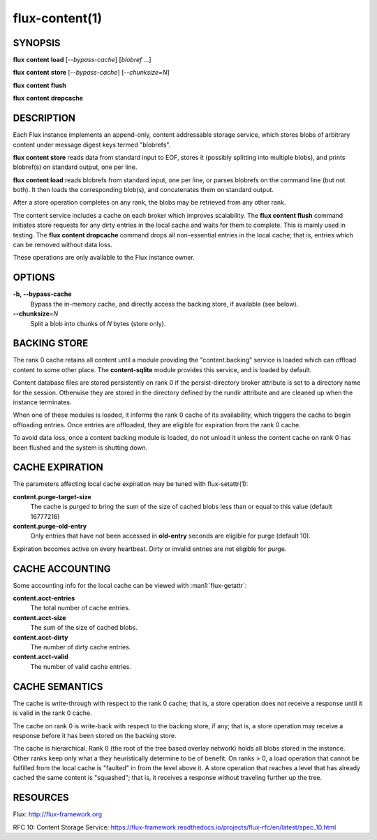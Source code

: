 ===============
flux-content(1)
===============


SYNOPSIS
========

**flux** **content** **load** [*--bypass-cache*] [*blobref* ...]

**flux** **content** **store** [*--bypass-cache*] [*--chunksize=N*]

**flux** **content** **flush**

**flux** **content** **dropcache**

DESCRIPTION
===========

Each Flux instance implements an append-only, content addressable
storage service, which stores blobs of arbitrary content under
message digest keys termed "blobrefs".

**flux content store** reads data from standard input to EOF, stores it
(possibly splitting into multiple blobs), and prints blobref(s) on
standard output, one per line.

**flux content load** reads blobrefs from standard input, one per line, or
parses blobrefs on the command line (but not both).  It then loads the
corresponding blob(s), and concatenates them on standard output.

After a store operation completes on any rank, the blobs may be
retrieved from any other rank.

The content service includes a cache on each broker which improves
scalability. The **flux content flush** command initiates store requests
for any dirty entries in the local cache and waits for them to complete.
This is mainly used in testing. The **flux content dropcache** command
drops all non-essential entries in the local cache; that is, entries
which can be removed without data loss.

These operations are only available to the Flux instance owner.


OPTIONS
=======

**-b, --bypass-cache**
   Bypass the in-memory cache, and directly access the backing store,
   if available (see below).

**--chunksize**\ =\ *N*
   Split a blob into chunks of *N* bytes (store only).


BACKING STORE
=============

The rank 0 cache retains all content until a module providing
the "content.backing" service is loaded which can offload content
to some other place. The **content-sqlite** module provides this
service, and is loaded by default.

Content database files are stored persistently on rank 0 if the
persist-directory broker attribute is set to a directory name for
the session. Otherwise they are stored in the directory defined
by the rundir attribute and are cleaned up when the instance terminates.

When one of these modules is loaded, it informs the rank 0
cache of its availability, which triggers the cache to begin
offloading entries. Once entries are offloaded, they are eligible
for expiration from the rank 0 cache.

To avoid data loss, once a content backing module is loaded,
do not unload it unless the content cache on rank 0 has been flushed
and the system is shutting down.


CACHE EXPIRATION
================

The parameters affecting local cache expiration may be tuned with
flux-setattr(1):

**content.purge-target-size**
   The cache is purged to bring the sum of the size of cached blobs less
   than or equal to this value
   (default 16777216)

**content.purge-old-entry**
   Only entries that have not been accessed in **old-entry** seconds
   are eligible for purge (default 10).

Expiration becomes active on every heartbeat.  Dirty or invalid entries are
not eligible for purge.


CACHE ACCOUNTING
================

Some accounting info for the local cache can be viewed with :man1:`flux-getattr`:

**content.acct-entries**
   The total number of cache entries.

**content.acct-size**
   The sum of the size of cached blobs.

**content.acct-dirty**
   The number of dirty cache entries.

**content.acct-valid**
   The number of valid cache entries.


CACHE SEMANTICS
===============

The cache is write-through with respect to the rank 0 cache;
that is, a store operation does not receive a response until it
is valid in the rank 0 cache.

The cache on rank 0 is write-back with respect to the backing store,
if any; that is, a store operation may receive a response before
it has been stored on the backing store.

The cache is hierarchical. Rank 0 (the root of the tree based
overlay network) holds all blobs stored in the instance.
Other ranks keep only what a they heuristically determine to
be of benefit. On ranks > 0, a load operation that cannot be fulfilled
from the local cache is "faulted" in from the level above it.
A store operation that reaches a level that has already cached the
same content is "squashed"; that is, it receives a response without
traveling further up the tree.


RESOURCES
=========

Flux: http://flux-framework.org

RFC 10: Content Storage Service: https://flux-framework.readthedocs.io/projects/flux-rfc/en/latest/spec_10.html
